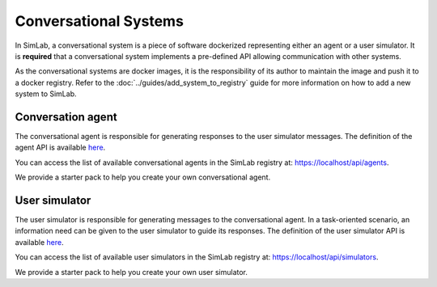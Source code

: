 Conversational Systems
======================

In SimLab, a conversational system is a piece of software dockerized representing either an agent or a user simulator. It is **required** that a conversational system implements a pre-defined API allowing communication with other systems. 

As the conversational systems are docker images, it is the responsibility of its author to maintain the image and push it to a docker registry. Refer to the :doc:`../guides/add_system_to_registry` guide for more information on how to add a new system to SimLab.

Conversation agent
------------------

The conversational agent is responsible for generating responses to the user simulator messages. The definition of the agent API is available `here <conversational_agent_api.html>`_.

.. TODO: Update link with production URL
You can access the list of available conversational agents in the SimLab registry at: `<https://localhost/api/agents>`_.

.. TODO: Add a link to the conversational agent starter pack
We provide a starter pack to help you create your own conversational agent.

User simulator
--------------

The user simulator is responsible for generating messages to the conversational agent. In a task-oriented scenario, an information need can be given to the user simulator to guide its responses. The definition of the user simulator API is available `here <user_simulator_api.html>`_.

.. TODO: Update link with production URL
You can access the list of available user simulators in the SimLab registry at: `<https://localhost/api/simulators>`_.

.. TODO: Add a link to the user simulator starter pack
We provide a starter pack to help you create your own user simulator.
